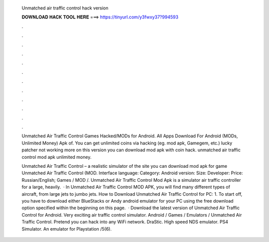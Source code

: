   Unmatched air traffic control hack version
  
  
  
  𝐃𝐎𝐖𝐍𝐋𝐎𝐀𝐃 𝐇𝐀𝐂𝐊 𝐓𝐎𝐎𝐋 𝐇𝐄𝐑𝐄 ===> https://tinyurl.com/y3fwxy37?994593
  
  
  
  .
  
  
  
  .
  
  
  
  .
  
  
  
  .
  
  
  
  .
  
  
  
  .
  
  
  
  .
  
  
  
  .
  
  
  
  .
  
  
  
  .
  
  
  
  .
  
  
  
  .
  
  Unmatched Air Traffic Control Games  Hacked/MODs for Android. All Apps Download For Android (MODs, Unlimited Money) Apk of. You can get unlimited coins via hacking (eg. mod apk, Gamegem, etc.) lucky patcher not working more on this version you can download mod apk with coin hack. unmatched air traffic control mod apk unlimited money.
  
  Unmatched Air Traffic Control – a realistic simulator of the site you can download mod apk for game Unmatched Air Traffic Control (MOD. Interface language: Category: Android version: Size: Developer: Price: Russian/English; Games / MOD /. Unmatched Air Traffic Control Mod Apk is a simulator air traffic controller for a large, heavily.  · In Unmatched Air Traffic Control MOD APK, you will find many different types of aircraft, from large jets to jumbo jets. How to Download Unmatched Air Traffic Control for PC: 1. To start off, you have to download either BlueStacks or Andy android emulator for your PC using the free download option specified within the beginning on this page.  · Download the latest version of Unmatched Air Traffic Control for Android. Very exciting air traffic control simulator. Android / Games / Emulators / Unmatched Air Traffic Control. Pretend you can hack into any WiFi network. DraStic. High speed NDS emulator. PS4 Simulator. An emulator for Playstation /5(6).
